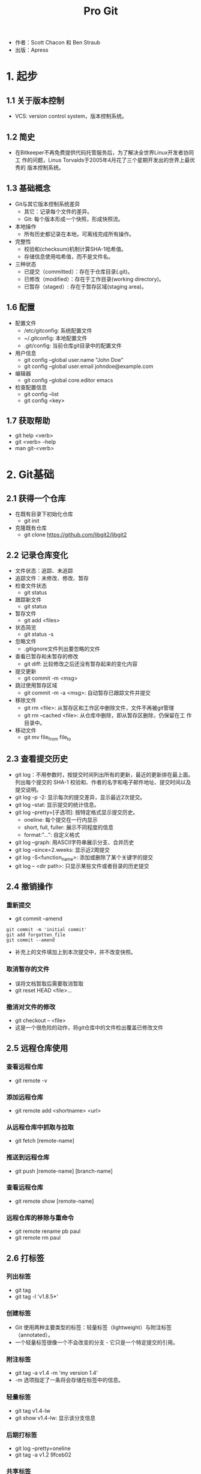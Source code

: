 #+TITLE: Pro Git

- 作者：Scott Chacon 和 Ben Straub
- 出版：Apress
  
* 1. 起步
** 1.1 关于版本控制
- VCS: version control system，版本控制系统。

** 1.2 简史
- 在Bitkeeper不再免费提供代码托管服务后，为了解决全世界Linux开发者协同工
  作的问题，Linus Torvalds于2005年4月花了三个星期开发出的世界上最优秀的
  版本控制系统。

** 1.3 基础概念
- Git与其它版本控制系统差异
  + 其它：记录每个文件的差异。
  + Git: 每个版本形成一个快照，形成快照流。
- 本地操作
  + 所有历史都记录在本地，可离线完成所有操作。
- 完整性
  + 校验和(checksum)机制计算SHA-1哈希值。
  + 存储信息使用哈希值，而不是文件名。 
- 三种状态
  + 已提交（committed）：存在于仓库目录(.git)。
  + 已修改（modified）：存在于工作目录(working directory)。
  + 已暂存（staged）: 存在于暂存区域(staging area)。

** 1.6 配置
- 配置文件
  + /etc/gitconfig: 系统配置文件
  + ~/.gitconfig: 本地配置文件
  + .git/config: 当前仓库git目录中的配置文件
- 用户信息
  + git config --global user.name "John Doe"
  + git config --global user.email johndoe@example.com
- 编辑器
  + git config --global core.editor emacs
- 检查配置信息
  + git config --list
  + git config <key>

** 1.7 获取帮助
- git help <verb>
- git <verb> --help
- man git-<verb>

* 2. Git基础
** 2.1 获得一个仓库
   - 在既有目录下初始化仓库
     + git init
   - 克隆既有仓库
     + git clone https://github.com/libgit2/libgit2

** 2.2 记录仓库变化
   - 文件状态：追踪、未追踪
   - 追踪文件：未修改、修改、暂存
   - 检查文件状态
     + git status
   - 跟踪新文件
     - git status
   - 暂存文件
     - git add <files>
   - 状态简览
     - git status -s
   - 忽略文件
     - .gitignore文件列出要忽略的文件
   - 查看已暂存和未暂存的修改
     - git diff: 比较修改之后还没有暂存起来的变化内容
   - 提交更新
     - git commit -m <msg>
   - 跳过使用暂存区域
     - git commit -m -a <msg>: 自动暂存已跟踪文件并提交
   - 移除文件
     + git rm <file>: 从暂存区和工作区中删除文件，文件不再被git管理
     + git rm --cached <file>: 从仓库中删除，即从暂存区删除，仍保留在工
       作目录中。 
   - 移动文件
     + git mv file_from file_to

** 2.3 查看提交历史
   - git log：不用参数时，按提交时间列出所有的更新，最近的更新排在最上面。
     列出每个提交的 SHA-1 校验和、作者的名字和电子邮件地址、提交时间以及
     提交说明。
   - git log -p -2: 显示每次的提交差异，显示最近2次提交。
   - git log --stat: 显示提交的统计信息。
   - git log --pretty=[子选项]: 按特定格式显示提交历史。
     + oneline: 每个提交在一行内显示
     + short, full, fuller: 展示不同程度的信息
     + format:"...": 自定义格式
   - git log --graph: 用ASCII字符串展示分支、合并历史
   - git log --since=2.weeks: 显示近2周提交
   - git log -S<function_name>: 添加或删除了某个关键字的提交
   - git log -- <dir path>: 只显示某些文件或者目录的历史提交

** 2.4 撤销操作
*** 重新提交
    - git commit --amend
#+BEGIN_SRC 
git commit -m 'initial commit'
git add forgotten_file
git commit --amend
#+END_SRC
    - 补充上的文件填加上到本次提交中，并不改变快照。
*** 取消暂存的文件
    - 误将文档暂取后需要取消暂取
    - git reset HEAD <file>... 
*** 撤消对文件的修改
    - git checkout -- <file>
    - 这是一个很危险的动作，将git仓库中的文件检出覆盖已修改文件

** 2.5 远程仓库使用
*** 查看远程仓库
    - git remote -v
*** 添加远程仓库
    - git remote add <shortname> <url>
*** 从远程仓库中抓取与拉取
    - git fetch [remote-name]
*** 推送到远程仓库
    - git push [remote-name] [branch-name]
*** 查看远程仓库
    - git remote show [remote-name] 
*** 远程仓库的移除与重命令
    - git remote rename pb paul
    - git remote rm paul

** 2.6 打标签
*** 列出标签
    - git tag
    - git tag -l 'v1.8.5*'
*** 创建标签
    - Git 使用两种主要类型的标签：轻量标签（lightweight）与附注标签
      （annotated）。
    - 一个轻量标签很像一个不会改变的分支 - 它只是一个特定提交的引用。
*** 附注标签
    - git tag -a v1.4 -m 'my version 1.4'
    - -m 选项指定了一条将会存储在标签中的信息。
*** 轻量标签
    - git tag v1.4-lw
    - git show v1.4-lw: 显示该分支信息
*** 后期打标签
    - git log --pretty=oneline
    - git tag -a v1.2 9fceb02
*** 共享标签
    - 默认情况下，git push 命令并不会传送标签到远程仓库服务器上。
    - git push origin [tagname]
    - git push origin --tags: 把所有不在远程仓库服务器上的标签全部传送到
      那里。
*** 删除标签
    - git tag -d v1.4-lw
    - git push <remote> :refs/tags/<tagname> : 从远程库中删除标签
*** 检出标签
    - git checkout 2.0.0
    - 危险没看懂

* 3. 分支
** 3.1 分支简介
*** 建立新分支
    - git branch testing
    - HEAD指针指向的分支为当前分支
    - git log --oneline --decorate： 显示HEAD所指向的分支
*** 切换分支
    - git checkout testing
** 3.2 分支基础和合并
** 3.3 远程分支 
*** 推送
    - git push (remote) (branch)
*** 追踪分支
    - 从远程追踪分支自动检出本地分支，称为“追踪分支”，或“上游分支”。
      追踪分支为本地分支，该分支与远程分支直接联系。若位于追踪分支上并下
      拉，git可自动知道从哪个远程分支获取并合并。
    - 克隆仓库时，自动生成master分支跟踪origin/master。
      + git checkout -b [branch] [remotename]/[branch]
      + git checkout -b sf origin/serverfix
      + git checkout --track origin/serverfix:  本地serverfix追踪origin/serverfix
    - 若已经有本地分支，想将其与远程分程直接连接，可
      用-u或--set-upstream-to选项显示设定：
      + git branch -u origin/serverfix
    - @{upstream}和@{u}是当前分支的远程分支的短名。
    - git branch -vv: 显示远程分支。
*** 下拉
    - git pull = git fectch + git merge
*** 删除远程分支
    - git push origin --delete serverfix
** 3.4 变基
   将一个分支集成到另一个分支有两种方法：合并和变基。
*** 变基的基本操作 
    - 合并是将两个分支的最近快照和二者最近的共同祖先进行三方合并，生成一
      个新的快照。
    - 另一个方式为变基：提取一个分支的补丁，应用在当前分支上，这种操作为
      变基。
#+BEGIN_SRC 
 git checkout experiment #首先找到当前分支
 git rebase master #变基操作的基底分支为master
 git checkout master #回到master分支
 git merge experiment #进行一次快进合并
#+END_SRC
*** 更有趣的变基例子
#+BEGIN_SRC 
 git rebase --onto master server client # 将client变基到master上，但不含
 server的修改
 git checkout master # 切换到master上
 git merge client # 快进合并
 git rebase master server  # 将server变基到master上
 git checkout master # 切换到master
 git merge server  # 快进合并到master
 git branch -d client # 删除client分支
 git branch -d server # 删除server分支
#+END_SRC
*** 变基的风险
    - 不要对在你的仓库外有副本的分支执行变基。
    - 解释：当带有分支的仓库被做了克隆后，即为仓库外有副本的分支。若对这
      样的分支做了变基，即切掉了某些分支，则仓库外再次推送时，将恢复这些
      分支。这会使得明明被抛弃的分支再次出现。从而造成混乱。
*** 变基原则
    - 只对尚未推送或分享给别人的本地修改执行变基操作清理历史，从不对已推
      送至别处的提交执行变基操作，这样，你才能享受到两种方式带来的便利。
      
* 4. 服务器上的Git
** 4.1 协议
   一个远程仓库通常只是一个裸仓库（bare repository）— 即一个没有当前工作
   目录的仓库。简单的说，裸仓库就是你工程目录内的 .git 子目录内容，不包
   含其他资料。
** 4.2 在服务器上搭建 Git 
** 4.3 生成 SSH 公钥
** 4.4 配置服务器
** 4.5 Git 守护进程
** 4.6 Smart HTTP
** 4.7 GitWeb
** 4.8 GitLab
** 4.9 第三方托管的选择
* 5. 分式布
** 5.1 分布式工作流程
** 5.2 向一个项目贡献
** 5.3 维护项目
* 6. GitHub
* 7. Git工具
** 7.14 凭证存储
- Credential，即凭证。用来在本地存储用户名和密码，使得用户使用HTTP协义
  时免于输入用户名和密码。
- Git有一个所谓凭证系统的工具：
  + 默认情况下，需要用户输入用户名和系统，即无缓存模式。
  + “cache” 模式会将凭证存放在内存中一段时间。 密码永远不会被存储在磁
    盘中，并且在15分钟后从内存中清除。缓冲时间还可以人为修改。
#+BEGIN_SRC 
git config --global credential.helper cache
#+END_SRC
  + “store” 模式会将凭证用明文的形式存放在磁盘中，并且永不过期。 这意
    味着除非你修改了你在 Git 服务器上的密码，否则你永远不需要再次输入你
    的凭证信息。 这种方式的缺点是你的密码是用明文的方式存放在你的 home
    目录下。
#+BEGIN_SRC 
git config --global credential.helper store
#+END_SRC

- "cache"模式
  + --timeout <seconds>
    设置后台进程的存活时间。
  + 实际操作
    1. 设置缓冲模式: git config --global credential.helper cache
    2. 正常执行下拉或推送，输入用户名和密码。Git系统将在存活时间内记住该
       凭证信息。
  
- "store"模式

  + --file <path>
    明文文件默认为~/.git-credentials，也可以定义为其它文件。

  + 凭证信息格式
    * 用户名：密码@宿主位置
    * https://bob:s3cre7@mygithost
    * 一般宿主位置为：github.com

  + 实际操作
    1. 建立一个凭证明文文件，如.git-credentials。输入凭证信息：如https://bob.s4cre7@mygithost
    2. 设置凭证模式：git config --global credential.helper store 
